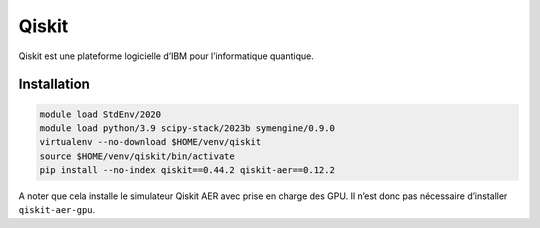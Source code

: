 Qiskit
======

Qiskit est une plateforme logicielle d’IBM pour l’informatique quantique.

Installation
------------

.. code-block:: bash

    module load StdEnv/2020
    module load python/3.9 scipy-stack/2023b symengine/0.9.0
    virtualenv --no-download $HOME/venv/qiskit
    source $HOME/venv/qiskit/bin/activate
    pip install --no-index qiskit==0.44.2 qiskit-aer==0.12.2

A noter que cela installe le simulateur Qiskit AER avec prise en charge des GPU.
Il n’est donc pas nécessaire d’installer ``qiskit-aer-gpu``.
